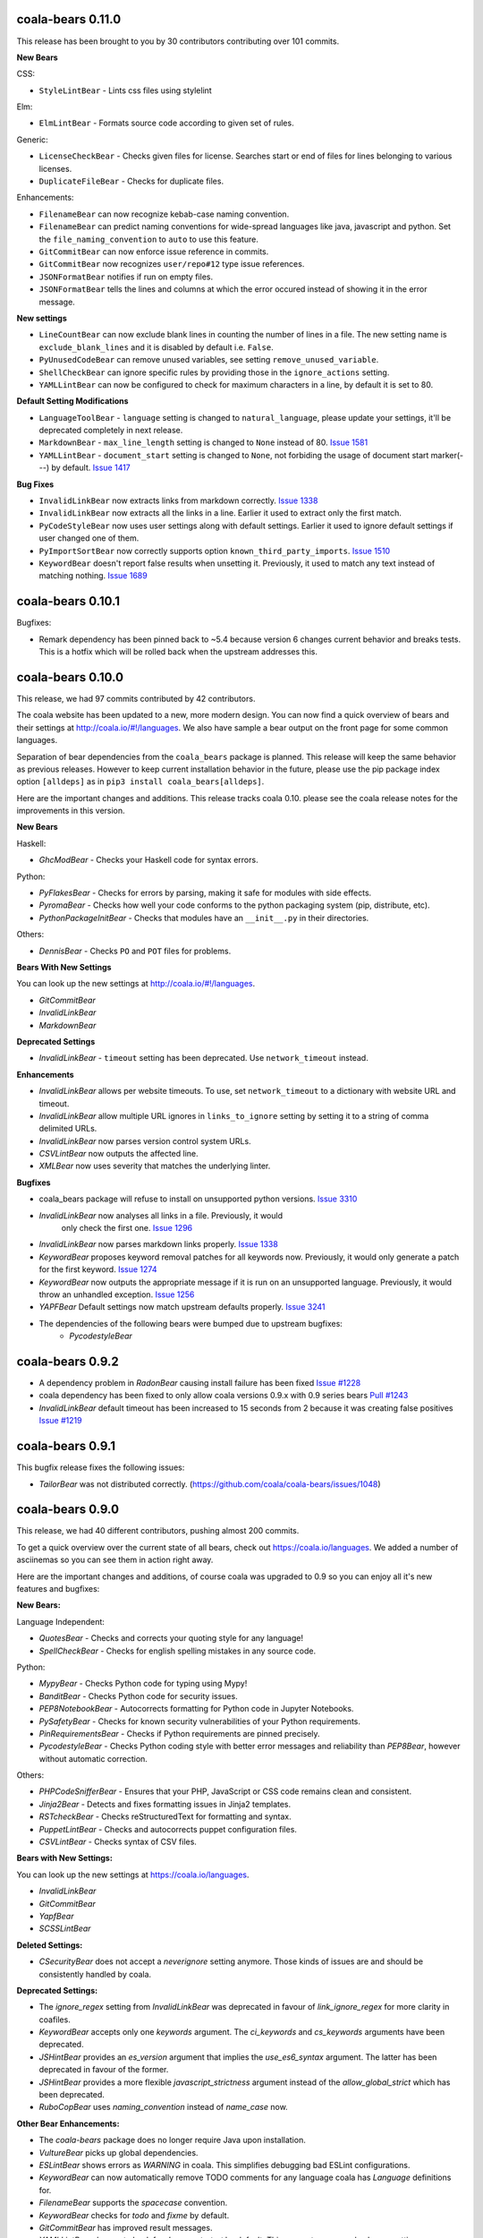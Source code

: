 coala-bears 0.11.0
==================

This release has been brought to you by 30 contributors contributing over 101
commits.

**New Bears**

CSS:

- ``StyleLintBear`` - Lints css files using stylelint

Elm:

- ``ElmLintBear`` - Formats source code according to given set of rules.

Generic:

- ``LicenseCheckBear`` - Checks given files for license. Searches start or
  end of files for lines belonging to various licenses.
- ``DuplicateFileBear`` - Checks for duplicate files.

Enhancements:

- ``FilenameBear`` can now recognize kebab-case naming convention.
- ``FilenameBear`` can predict naming conventions for wide-spread languages like
  java, javascript and python. Set the ``file_naming_convention`` to ``auto`` to
  use this feature.
- ``GitCommitBear`` can now enforce issue reference in commits.
- ``GitCommitBear`` now recognizes ``user/repo#12`` type issue references.
- ``JSONFormatBear`` notifies if run on empty files.
- ``JSONFormatBear`` tells the lines and columns at which the error occured instead
  of showing it in the error message.

**New settings**

- ``LineCountBear`` can now exclude blank lines in counting the number of lines
  in a file. The new setting name is ``exclude_blank_lines`` and it is disabled
  by default i.e. ``False``.
- ``PyUnusedCodeBear`` can remove unused variables, see setting
  ``remove_unused_variable``.
- ``ShellCheckBear`` can ignore specific rules by providing those in
  the ``ignore_actions`` setting.
- ``YAMLLintBear`` can now be configured to check for maximum characters in a
  line, by default it is set to 80.

**Default Setting Modifications**

- ``LanguageToolBear`` - ``language`` setting is changed to
  ``natural_language``, please update your settings, it'll be deprecated
  completely in next release.
- ``MarkdownBear`` - ``max_line_length`` setting is changed to ``None`` instead
  of 80.
  `Issue 1581 <https://github.com/coala/coala-bears/issues/1581>`_
- ``YAMLLintBear`` - ``document_start`` setting is changed to ``None``, not
  forbiding the usage of document start marker(---) by default.
  `Issue 1417 <https://github.com/coala/coala-bears/issues/1417>`_

**Bug Fixes**

- ``InvalidLinkBear`` now extracts links from markdown correctly.
  `Issue 1338 <https://github.com/coala/coala-bears/issues/1338>`_
- ``InvalidLinkBear`` now extracts all the links in a line. Earlier it used to
  extract only the first match.
- ``PyCodeStyleBear`` now uses user settings along with default settings.
  Earlier it used to ignore default settings if user changed one of them.
- ``PyImportSortBear`` now correctly supports option ``known_third_party_imports``.
  `Issue 1510 <https://github.com/coala/coala-bears/issues/1510>`_
- ``KeywordBear`` doesn't report false results when unsetting it. Previously,
  it used to match any text instead of matching nothing.
  `Issue 1689 <https://github.com/coala/coala-bears/issues/1689>`_

coala-bears 0.10.1
==================

Bugfixes:

- Remark dependency has been pinned back to ~5.4 because version 6 changes
  current behavior and breaks tests. This is a hotfix which will be rolled
  back when the upstream addresses this.

coala-bears 0.10.0
==================

This release, we had 97 commits contributed by 42 contributors.

The coala website has been updated to a new, more modern design. You can now
find a quick overview of bears and their settings at
http://coala.io/#!/languages. We also have sample a bear output on the front
page for some common languages.

Separation of bear dependencies from the ``coala_bears`` package is planned. This
release will keep the same behavior as previous releases. However to keep
current installation behavior in the future, please use the pip package index
option ``[alldeps]`` as in ``pip3 install coala_bears[alldeps]``.

Here are the important changes and additions. This release tracks coala 0.10.
please see the coala release notes for the improvements in this version.

**New Bears**

Haskell:

- `GhcModBear` - Checks your Haskell code for syntax errors.

Python:

- `PyFlakesBear` - Checks for errors by parsing, making it safe for modules
  with side effects.
- `PyromaBear` - Checks how well your code conforms to the python packaging
  system (pip, distribute, etc).
- `PythonPackageInitBear` - Checks that modules have an ``__init__.py`` in
  their directories.


Others:

- `DennisBear` - Checks ``PO`` and ``POT`` files for problems.

**Bears With New Settings**

You can look up the new settings at http://coala.io/#!/languages.

- `GitCommitBear`
- `InvalidLinkBear`
- `MarkdownBear`

**Deprecated Settings**

- `InvalidLinkBear` - ``timeout`` setting has been deprecated. Use
  ``network_timeout`` instead.

**Enhancements**

- `InvalidLinkBear` allows per website timeouts. To use, set
  ``network_timeout`` to a dictionary with website URL and timeout.
- `InvalidLinkBear` allow multiple URL ignores in ``links_to_ignore``
  setting by setting it to a string of comma delimited URLs.
- `InvalidLinkBear` now parses version control system URLs.
- `CSVLintBear` now outputs the affected line.
- `XMLBear` now uses severity that matches the underlying linter.

**Bugfixes**

- coala_bears package will refuse to install on unsupported python versions.
  `Issue 3310 <https://github.com/coala/coala/issues/3310>`_
- `InvalidLinkBear` now analyses all links in a file. Previously, it would
   only check the first one.
   `Issue 1296 <https://github.com/coala/coala-bears/issues/1296>`_
- `InvalidLinkBear` now parses markdown links properly.
  `Issue 1338 <https://github.com/coala/coala-bears/issues/1338>`_
- `KeywordBear` proposes keyword removal patches for all keywords now.
  Previously, it would only generate a patch for the first keyword.
  `Issue 1274 <https://github.com/coala/coala-bears/issues/1274>`_
- `KeywordBear` now outputs the appropriate message if it is run on an
  unsupported language. Previously, it would throw an unhandled exception.
  `Issue 1256 <https://github.com/coala/coala-bears/issues/1256>`_
- `YAPFBear` Default settings now match upstream defaults properly.
  `Issue 3241 <https://github.com/coala/coala/issues/3241>`_
- The dependencies of the following bears were bumped due to upstream bugfixes:
    - `PycodestyleBear`

coala-bears 0.9.2
=================

- A dependency problem in `RadonBear` causing install failure has been fixed
  `Issue #1228 <https://github.com/coala/coala-bears/issues/1228>`_
- coala dependency has been fixed to only allow coala versions 0.9.x with
  0.9 series bears
  `Pull #1243 <https://github.com/coala/coala-bears/pull/1243>`_
- `InvalidLinkBear` default timeout has been increased to 15 seconds from 2
  because it was creating false positives
  `Issue #1219 <https://github.com/coala/coala-bears/issues/1219>`_

coala-bears 0.9.1
=================

This bugfix release fixes the following issues:

- `TailorBear` was not distributed correctly.
  (https://github.com/coala/coala-bears/issues/1048)

coala-bears 0.9.0
=================

This release, we had 40 different contributors, pushing almost 200 commits.

To get a quick overview over the current state of all bears, check out
https://coala.io/languages. We added a number of asciinemas so you can see
them in action right away.

Here are the important changes and additions, of course coala was upgraded to
0.9 so you can enjoy all it's new features and bugfixes:

**New Bears:**

Language Independent:

- `QuotesBear` - Checks and corrects your quoting style for any language!
- `SpellCheckBear` - Checks for english spelling mistakes in any source code.

Python:

- `MypyBear` - Checks Python code for typing using Mypy!
- `BanditBear` - Checks Python code for security issues.
- `PEP8NotebookBear` - Autocorrects formatting for Python code in Jupyter
  Notebooks.
- `PySafetyBear` - Checks for known security vulnerabilities of your Python
  requirements.
- `PinRequirementsBear` - Checks if Python requirements are pinned precisely.
- `PycodestyleBear` - Checks Python coding style with better error messages
  and reliability than `PEP8Bear`, however without automatic correction.

Others:

- `PHPCodeSnifferBear` - Ensures that your PHP, JavaScript or CSS code remains
  clean and consistent.
- `Jinja2Bear` - Detects and fixes formatting issues in Jinja2 templates.
- `RSTcheckBear` - Checks reStructuredText for formatting and syntax.
- `PuppetLintBear` - Checks and autocorrects puppet configuration files.
- `CSVLintBear` - Checks syntax of CSV files.

**Bears with New Settings:**

You can look up the new settings at https://coala.io/languages.

- `InvalidLinkBear`
- `GitCommitBear`
- `YapfBear`
- `SCSSLintBear`

**Deleted Settings:**

- `CSecurityBear` does not accept a `neverignore` setting anymore. Those kinds
  of issues are and should be consistently handled by coala.

**Deprecated Settings:**

- The `ignore_regex` setting from `InvalidLinkBear` was deprecated in favour of
  `link_ignore_regex` for more clarity in coafiles.
- `KeywordBear` accepts only one `keywords` argument. The `ci_keywords` and
  `cs_keywords` arguments have been deprecated.
- `JSHintBear` provides an `es_version` argument that implies the
  `use_es6_syntax` argument. The latter has been deprecated in favour of the
  former.
- `JSHintBear` provides a more flexible `javascript_strictness` argument
  instead of the `allow_global_strict` which has been deprecated.
- `RuboCopBear` uses `naming_convention` instead of `name_case` now.

**Other Bear Enhancements:**

- The `coala-bears` package does no longer require Java upon installation.
- `VultureBear` picks up global dependencies.
- `ESLintBear` shows errors as `WARNING` in coala. This simplifies debugging
  bad ESLint configurations.
- `KeywordBear` can now automatically remove TODO comments for any language
  coala has `Language` definitions for.
- `FilenameBear` supports the `spacecase` convention.
- `KeywordBear` checks for `todo` and `fixme` by default.
- `GitCommitBear` has improved result messages.
- `YAMLLintBear` does not check for `document-start` by default. This was not
  a commonly chosen setting.
- `YapfBear` will pass files in-memory to save precious IO time.

**Major API Changes:**

- The bears testing modules were moved to the coalib and are deprecated.

**Bug Fixes:**

- `AnnotationBear` yields a `HiddenResult` with an error message instead of
  raising an exception, when the desired language is not available.
- `AnnotationBear` yields correct results for escaped strings.
  (https://github.com/coala/coala-bears/issues/993)
- `AnnotationBear` yields correct results for rare corner cases of multiline
  strings. (https://github.com/coala/coala-bears/issues/1006)
- An issue where `LatexLintBear` crashed has been resolved.
  (https://github.com/coala/coala-bears/issues/317)
- `InvalidLinkBear` parses links within backticks properly. It also ignores
  links with placeholders like `%s` and others.
- `InvalidLinkBear` ignores FTP links.
  (https://github.com/coala/coala-bears/issues/906)
- `DartLintBear` emits an error when it cannot satisfy given settings.
  (https://github.com/coala/coala-bears/issues/897)
- `CheckstyleBear` emits an error when it cannot satisfy given settings.
  (https://github.com/coala/coala-bears/issues/898)
- `CheckstyleBear`: preset configurations `google` and `sun` are no longer
  downloaded. (https://github.com/coala/coala-bears/issues/1034)
- `YAMLLintBear` picks up the configuration properly.
  (https://github.com/coala/coala-bears/issues/979)
- `JavaPMDBear` works correctly on Mac now.
  (https://github.com/coala/coala-bears/issues/998)
- The dependencies of the following bears were bumped due to upstream
  bugfixes:

    - `AlexBear`
    - `CPPCleanBear`
    - `ESLintBear`
    - `MarkdownBear`
    - `ProseLintBear`
    - `YapfBear`

**Internal Changes:**

- All bears use the new `linter` API now.

coala-bears 0.8.4
=================

This bugfix release fixes the following issues:

- ESLintBear was unable to resolve relative imports correctly.
  (https://github.com/coala/coala-bears/issues/741)
- CPDBear was not showing the context of results correctly.
  (https://github.com/coala/coala-bears/issues/810)

coala-bears 0.8.3
=================

This bugfix release fixes the following issues:

- coala updated from 0.8.0 to 0.8.1.
- YapfBear handles files with syntax errors gracefully.
  (https://github.com/coala/coala-bears/issues/750)
- ESLintBear doesn't fail with an unrelated error when eslint fails anymore,
  it rather shows the errors from eslint as a warning.
  (https://github.com/coala/coala-bears/issues/727 and
  https://github.com/coala/coala-bears/issues/730)

coala-bears 0.8.2
=================

This bugfix release fixes the following issues:

- YapfBear handles empty files correctly now.
  (https://github.com/coala/coala-bears/issues/739)
- JSComplexityBear shows errors on invalid syntax correctly
  (https://github.com/coala/coala-bears/issues/729)
- Cases where RadonBear failed to raise an issue have been solved
  (https://github.com/coala/coala-bears/issues/609)

coala-bears 0.8.1
=================

This bugfix release fixes two issues:

- A dependency issue due to a newly released version of one of coala's
  dependencies.
- YapfBear's unstable syntax verification has been disabled.
  (https://github.com/coala/coala-bears/issues/738)

coala-bears 0.8.0
=================

For this release, we have had 19 contributors from around the world
contributing 176 commits to just coala-bears in the past 9 weeks.

Here are the important changes and additions:

**New Bears**

- ``CSecurityBear`` - Lints C/C++ files and identifies possible security
  issues.
  `[CSecurityBear documentation] <https://github.com/coala/bear-docs/blob/master/docs/CSecurityBear.rst>`__

- ``HappinessLintBear`` - Checks JavaScript files for semantic and syntax
  errors using ``happiness``.
  `[HappinessLintBear documentation] <https://github.com/coala/bear-docs/blob/master/docs/HappinessLintBear.rst>`__

- ``WriteGoodLintBear`` - Lints the text files using ``write-good`` to
  improve proses.
  `[WriteGoodLintBear documentation] <https://github.com/coala/bear-docs/blob/master/docs/WriteGoodLintBear.rst>`__

- ``coalaBear`` - Checks for the correct spelling and casing of ``coala``
  in the text files.
  `[coalaBear documentation] <https://github.com/coala/bear-docs/blob/master/docs/coalaBear.rst>`__

- ``VultureBear`` - Checks Python code for unused variables and functions
  using ``vulture``.
  `[VultureBear documentation] <https://github.com/coala/bear-docs/blob/master/docs/VultureBear.rst>`__

- ``YapfBear`` - Checks and corrects the formatting of Python code using
  ``yapf`` utility.
  `[YapfBear documentation] <https://github.com/coala/bear-docs/blob/master/docs/YapfBear.rst>`__

**Major API Changes**

- Settings unification - most bears have seen API changes. Settings' names
  are now consistent across bears. This supports backwards
  compatibility, however (but with a deprecation notice). You can find the
  whole list `here <https://pastebin.com/1QQ8gN1p>`__.

**New Features**

- Bear upload tool - this is a part of the complete decentralization of
  bears. With this tool, bears are uploaded as individual packages to PyPI
  and just the necessary bears (and their dependencies) can be installed.

- Also as a part of the decentralization process, several bears now have
  the ``REQUIREMENTS`` attribute. This is one of the requirement objects
  supporting various package managers such as ``apt-get``, ``dnf``,
  ``yum``, ``pip``, ``npm``, ``gem``, and so on. To learn more, please
  see the ``coala`` `0.8.0 release changelog <https://github.com/coala/coala/blob/master/RELEASE_NOTES.rst>`__.

- Several bears now support the ``ASCIINEMA_URL`` attribute. This contains
  an URL to an asciinema video displaying the bear's working.

**Bug Fixes**

- An issue in ``FilenameBear`` involving files with fully capitalized names
  has been resolved. `Pull #687 <https://github.com/coala/coala-bears/pull/687>`_

- Various corner cases with ``InvalidLinkBear`` involving some false positives
  and false negatives have been fixed.
  `Issue #691 <https://github.com/coala/coala-bears/issues/691>`_

**Documentation**

- A complete overhaul of the README page with a special emphasis on design
  and user-friendliness.

**Regressions**

- Python 3.3 support was dropped.

coala-bears 0.7.0
=================

For this release, 17 contributors have contributed about 200 commits to
coala-bears only.

We are bumping the version number to 0.7.0 to keep it in sync with the coala
releases.

New bears:

- ``VerilogLintBear`` (Lints verilog code)
- ``AnnotationBear`` (Annotates source code language independent for further
  processing)
- ``TailorBear`` (Checks Swift code for style compliance)
- ``CPPCheckBear`` (Checks C/C++ code for security issues)
- ``RAMLLintBear`` (Checks style of RAML documents)
- ``GoErrCheckBear`` (Finds unchecked Go function calls)
- ``RubySmellBear`` (Finds code smells in Ruby)
- ``FilenameBear`` (Checks and corrects file naming conventions)
- ``IndentationBear`` (An experimental indentation checker and fixer with a
  language independent algorithm.)

New features:

- Numerous documentation improvements.
- GitCommitBear:
    - The WIP check yields a ``Normal`` Result now.
- InvalidLinkBear:
    - Numerous false positive fixes.
    - An ignore regex can now be passed.
- RuboCopBear:
    - About 30 new configuration options were added.
- GNUIndentBear:
    - 15 new configuration options were added.
- FormatRBear:
    - 6 new configuration options were added.

Bugfixes:

- CPDBear:
    - A case where results with an invalid line reference were yielded was
      fixed.
- CheckstyleBear:
    - In some cases results were not correctly parsed. This was fixed.

Internal changes:

- Almost all bears use the new ``linter`` now instead of ``Lint``.

coala-bears 0.2.0
=================

In this release, coala-bears has been revamped with new bears and more configs
are added for existing bears.

New bears:

-  ``AutoPrefixBear`` (Add vendor prefixes automatically in CSS)
-  ``ClangComplexityBear`` (Calculates cyclomatic complexity of each function
   for C, C++ and other Clang supported languages.)
-  ``GoTypeBear`` (Static analysis for Go code)
-  ``PMDBear`` (Static analysis for Java code)
-  ``CPDBear`` (Checks for code duplication in a file/multiple files)
-  ``VHDLLintBear`` (Lints for VHDL code)

New features:

-  Additional info is added and documentation is improved for some bears.
   (https://github.com/coala/coala-bears/issues/332)
-  ``GitCommitBear`` now checks for imperative tense in your commit message
   shortlog. (https://github.com/coala/coala-bears/issues/243)
-  ``GitCommitBear`` checks for WIP in commit message.
-  ``ClangCodeDetectionBear`` now supports for switch/case statements.
   (https://github.com/coala/coala-bears/issues/39)
-  Some configs have been added for ``PyDocStyleBear``.
   (https://github.com/coala/coala-bears/issues/261)
-  More configs have been added to ``PyImportSortBear``.
   (https://github.com/coala/coala-bears/issues/26)
-  ``LineCountBear`` can now warn on files containing lines more than the
    limit.
-  ``CheckStyleBear`` now implements for more settings like checking your
   code against Sun's and Geosoft's code style.
-  Lot of improvements made to LuaLintBear to show error codes and use
   standard input for file passing.

For developers:

-  All existing bears have been updated to use the new ``linter`` decorator.
-  The ``LANGUAGES`` attribute is now set for each bear listing the
   languages it can support.


Bugfixes:

-  ``JuliaLintBear`` is now skipped if the ``Lint`` package is not found.
   (https://github.com/coala/coala-bears/issues/222)
-  ``XMLBear`` now processes errors correctly for both ``stdout`` and
   ``stderr``.
   (https://github.com/coala/coala-bears/issues/251)

coala-bears 0.1.0 beta
=======================

coala-bears is a Python package containing all the bears that are used by coala.
It has been split from `coala <https://github.com/coala/coala>`_.
With the initial release, it features 56 bears covering 32 languages.
You can see all of them `here <https://gist.github.com/Adrianzatreanu/cf2d0c8b2ecd542a4860>`__
with a brief description each.

coala-bears has bears for famous languages, such as:

- C++
- C#
- CMake
- CoffeeScript
- CSS
- Dart
- Go
- Haskell
- HTML
- Java
- JavaScript
- Julia
- Latex
- Lua
- Markdown
- Matlab/Octave
- Natural Language (English)
- Perl
- PHP
- Python 2
- Python 3
- R
- RST
- Ruby
- Scala
- SCSS
- sh & bash scripts
- SQL
- TypeScript
- Vimscript
- XML
- YAML

